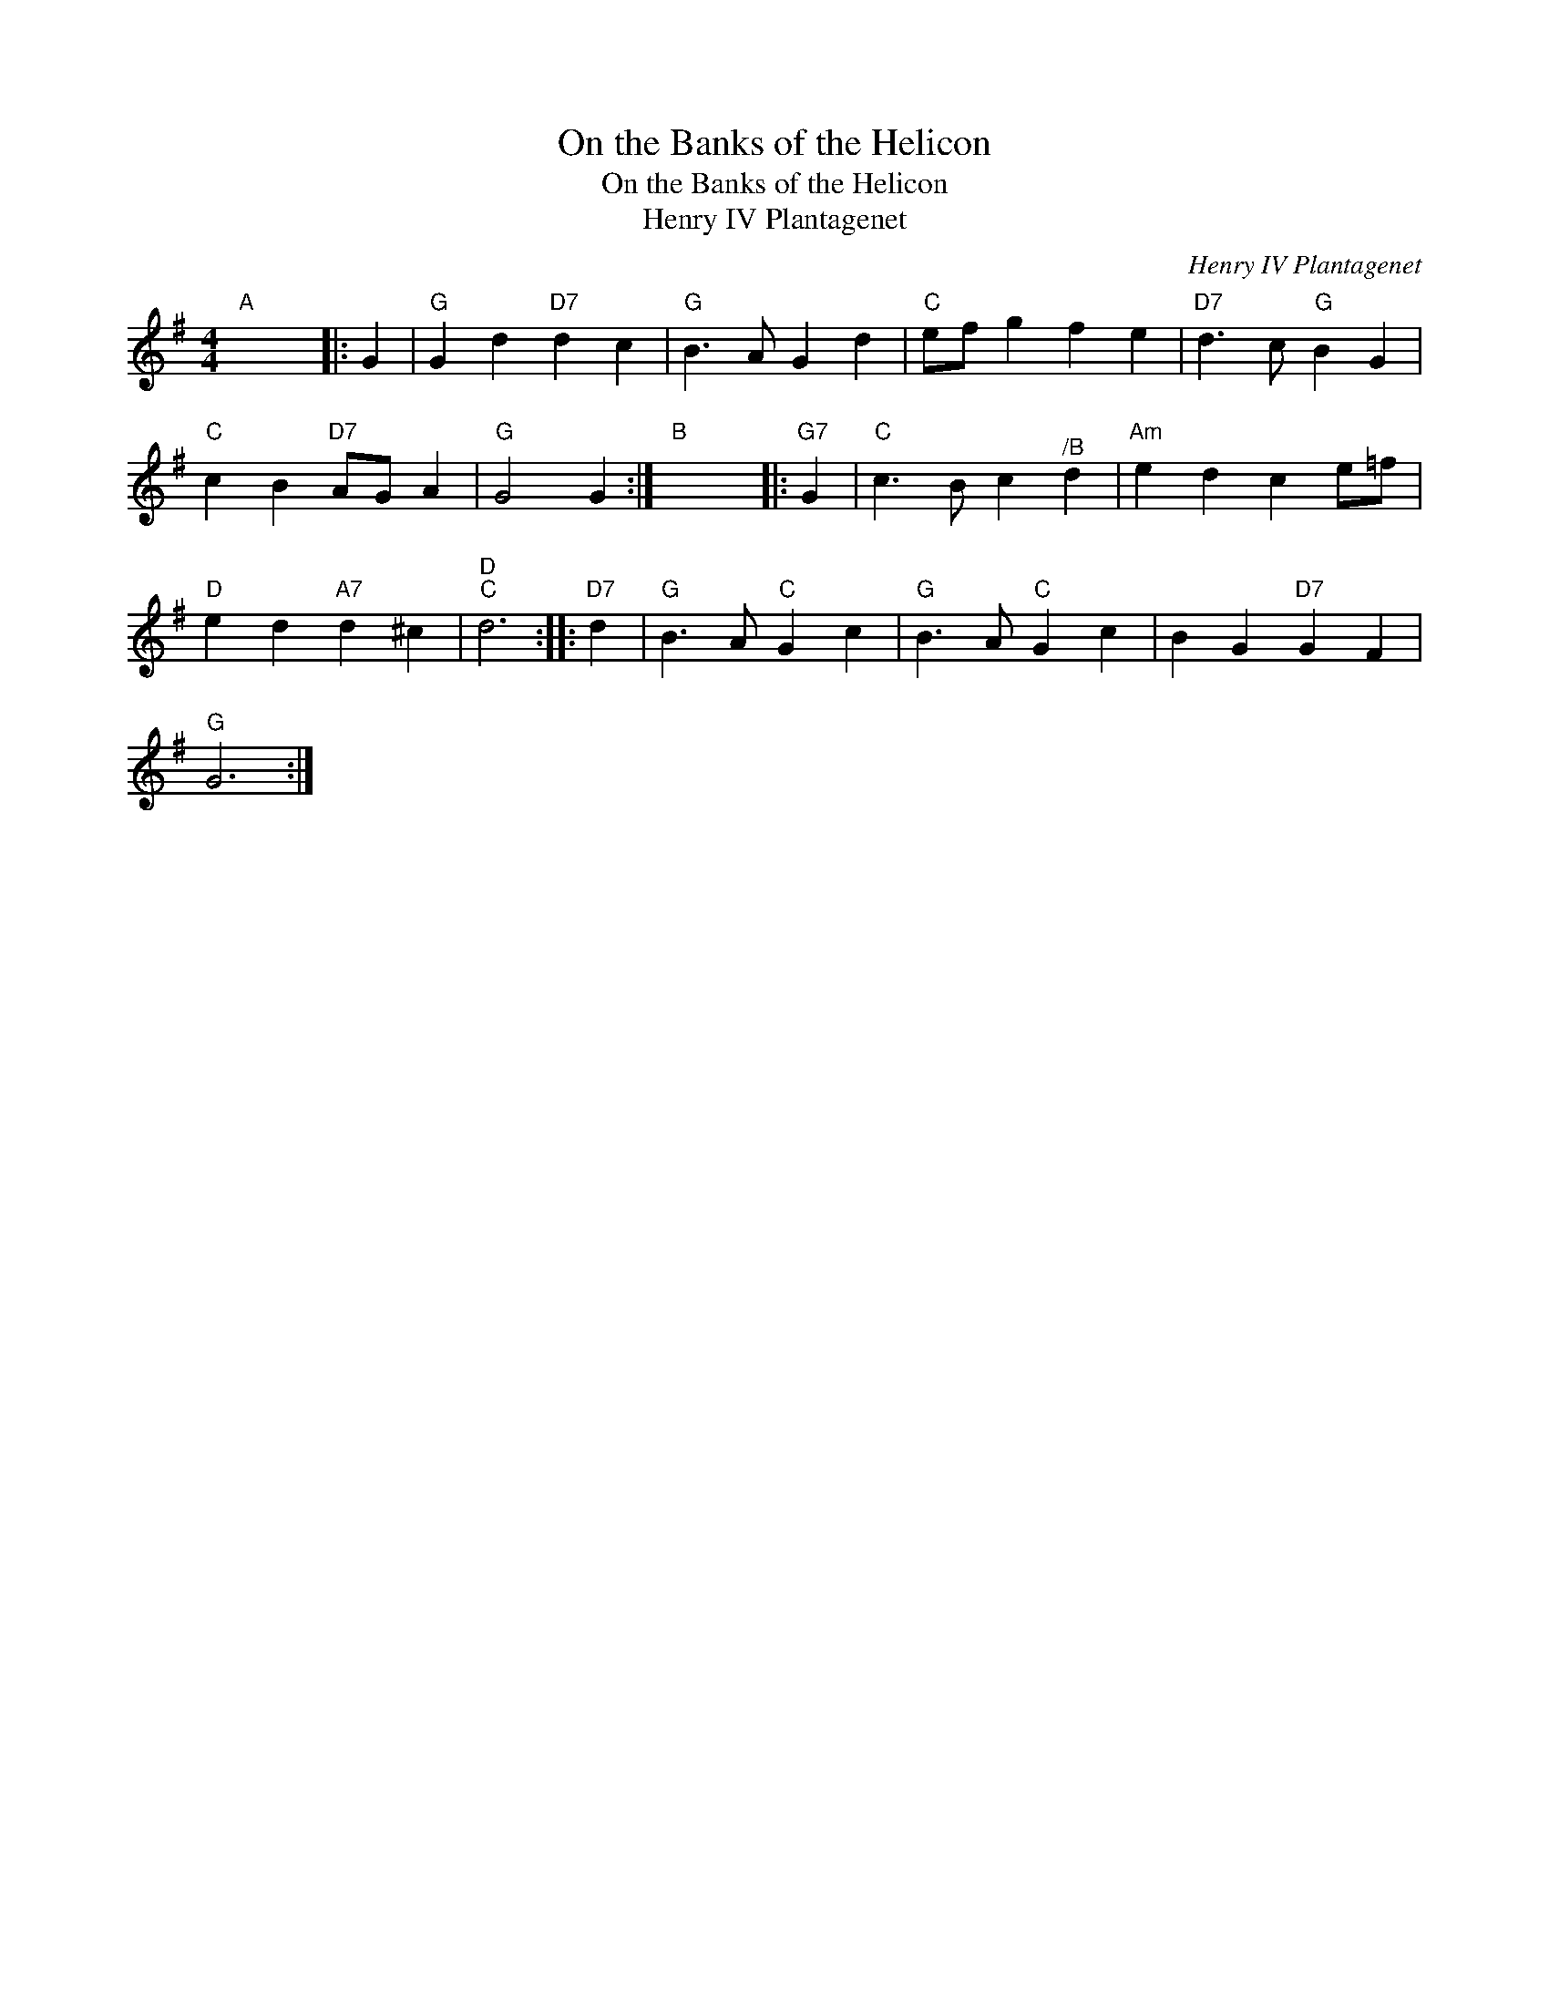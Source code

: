 X:1
T:On the Banks of the Helicon
T:On the Banks of the Helicon
T:Henry IV Plantagenet
C:Henry IV Plantagenet
L:1/8
M:4/4
K:G
V:1 treble 
V:1
"A" x8 |: G2 |"G" G2 d2"D7" d2 c2 |"G" B3 A G2 d2 |"C" ef g2 f2 e2 |"D7" d3 c"G" B2 G2 | %6
"C" c2 B2"D7" AG A2 |"G" G4 G2 :|"B" x8 |:"G7" G2 |"C" c3 B c2"^/B" d2 |"Am" e2 d2 c2 e=f | %12
"D" e2 d2"A7" d2 ^c2 |"D""C" d6 ::"D7" d2 |"G" B3 A"C" G2 c2 |"G" B3 A"C" G2 c2 | B2 G2"D7" G2 F2 | %18
"G" G6 :| %19

